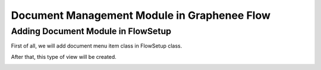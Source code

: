 Document Management Module in Graphenee Flow
============================================

Adding Document Module in FlowSetup
-----------------------------------

First of all, we will add document menu item class in FlowSetup class.

.. code-block:: html
   :linenos:

   @Override
   public List<GxMenuItem> menuItems() {
      items.add("Document", VaadinIcon.BOOK.create(), GxDocumentExplorerView.class);
      return items;
   }
   
After that, this type of view will be created.

.. image:: images/doc.png
